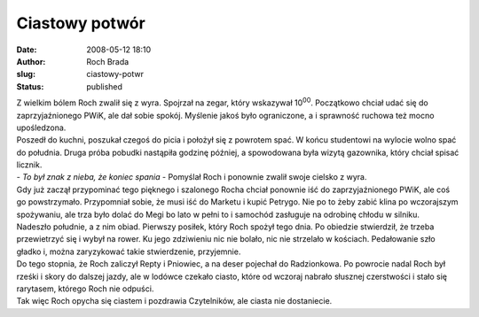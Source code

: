 Ciastowy potwór
###############
:date: 2008-05-12 18:10
:author: Roch Brada
:slug: ciastowy-potwr
:status: published

| Z wielkim bólem Roch zwalił się z wyra. Spojrzał na zegar, który wskazywał 10\ :sup:`00`. Początkowo chciał udać się do zaprzyjaźnionego PWiK, ale dał sobie spokój. Myślenie jakoś było ograniczone, a i sprawność ruchowa też mocno upośledzona.
| Poszedł do kuchni, poszukał czegoś do picia i położył się z powrotem spać. W końcu studentowi na wylocie wolno spać do południa. Druga próba pobudki nastąpiła godzinę później, a spowodowana była wizytą gazownika, który chciał spisać licznik.
| - *To był znak z nieba, że koniec spania* - Pomyślał Roch i ponownie zwalił swoje cielsko z wyra.
| Gdy już zaczął przypominać tego pięknego i szalonego Rocha chciał ponownie iść do zaprzyjaźnionego PWiK, ale coś go powstrzymało. Przypomniał sobie, że musi iść do Marketu i kupić Petrygo. Nie po to żeby zabić klina po wczorajszym spożywaniu, ale trza było dolać do Megi bo lato w pełni to i samochód zasługuje na odrobinę chłodu w silniku.
| Nadeszło południe, a z nim obiad. Pierwszy posiłek, który Roch spożył tego dnia. Po obiedzie stwierdził, że trzeba przewietrzyć się i wybył na rower. Ku jego zdziwieniu nic nie bolało, nic nie strzelało w kościach. Pedałowanie szło gładko i, można zaryzykować takie stwierdzenie, przyjemnie.
| Do tego stopnia, że Roch zaliczył Repty i Pniowiec, a na deser pojechał do Radzionkowa. Po powrocie nadal Roch był rześki i skory do dalszej jazdy, ale w lodówce czekało ciasto, które od wczoraj nabrało słusznej czerstwości i stało się rarytasem, którego Roch nie odpuści.
| Tak więc Roch opycha się ciastem i pozdrawia Czytelników, ale ciasta nie dostaniecie.

